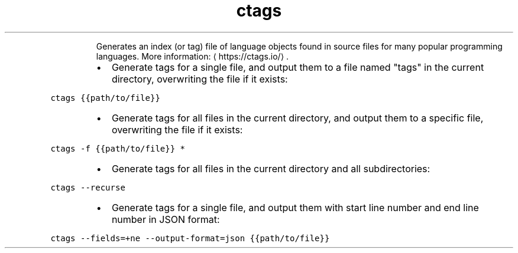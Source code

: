 .TH ctags
.PP
.RS
Generates an index (or tag) file of language objects found in source files for many popular programming languages.
More information: \[la]https://ctags.io/\[ra]\&.
.RE
.RS
.IP \(bu 2
Generate tags for a single file, and output them to a file named "tags" in the current directory, overwriting the file if it exists:
.RE
.PP
\fB\fCctags {{path/to/file}}\fR
.RS
.IP \(bu 2
Generate tags for all files in the current directory, and output them to a specific file, overwriting the file if it exists:
.RE
.PP
\fB\fCctags \-f {{path/to/file}} *\fR
.RS
.IP \(bu 2
Generate tags for all files in the current directory and all subdirectories:
.RE
.PP
\fB\fCctags \-\-recurse\fR
.RS
.IP \(bu 2
Generate tags for a single file, and output them with start line number and end line number in JSON format:
.RE
.PP
\fB\fCctags \-\-fields=+ne \-\-output\-format=json {{path/to/file}}\fR
